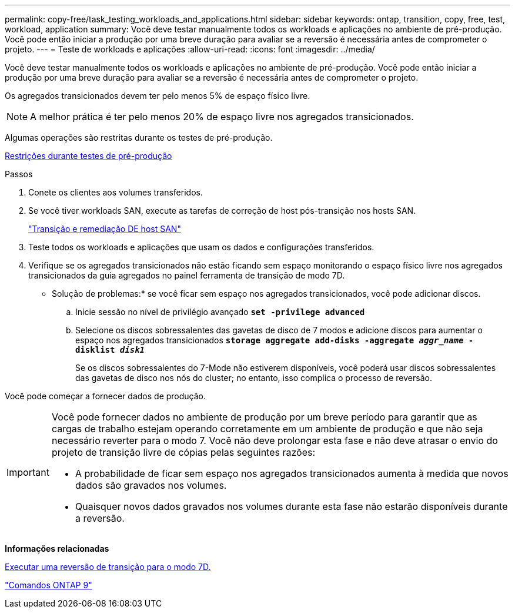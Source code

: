 ---
permalink: copy-free/task_testing_workloads_and_applications.html 
sidebar: sidebar 
keywords: ontap, transition, copy, free, test, workload, application 
summary: Você deve testar manualmente todos os workloads e aplicações no ambiente de pré-produção. Você pode então iniciar a produção por uma breve duração para avaliar se a reversão é necessária antes de comprometer o projeto. 
---
= Teste de workloads e aplicações
:allow-uri-read: 
:icons: font
:imagesdir: ../media/


[role="lead"]
Você deve testar manualmente todos os workloads e aplicações no ambiente de pré-produção. Você pode então iniciar a produção por uma breve duração para avaliar se a reversão é necessária antes de comprometer o projeto.

Os agregados transicionados devem ter pelo menos 5% de espaço físico livre.


NOTE: A melhor prática é ter pelo menos 20% de espaço livre nos agregados transicionados.

Algumas operações são restritas durante os testes de pré-produção.

xref:concept_restrictions_during_preproduction_testing.adoc[Restrições durante testes de pré-produção]

.Passos
. Conete os clientes aos volumes transferidos.
. Se você tiver workloads SAN, execute as tarefas de correção de host pós-transição nos hosts SAN.
+
http://docs.netapp.com/ontap-9/topic/com.netapp.doc.dot-7mtt-sanspl/home.html["Transição e remediação DE host SAN"]

. Teste todos os workloads e aplicações que usam os dados e configurações transferidos.
. Verifique se os agregados transicionados não estão ficando sem espaço monitorando o espaço físico livre nos agregados transicionados da guia agregados no painel ferramenta de transição de modo 7D.
+
* Solução de problemas:* se você ficar sem espaço nos agregados transicionados, você pode adicionar discos.

+
.. Inicie sessão no nível de privilégio avançado
`*set -privilege advanced*`
.. Selecione os discos sobressalentes das gavetas de disco de 7 modos e adicione discos para aumentar o espaço nos agregados transicionados
`*storage aggregate add-disks -aggregate _aggr_name_ -disklist _disk1_*`
+
Se os discos sobressalentes do 7-Mode não estiverem disponíveis, você poderá usar discos sobressalentes das gavetas de disco nos nós do cluster; no entanto, isso complica o processo de reversão.





Você pode começar a fornecer dados de produção.

[IMPORTANT]
====
Você pode fornecer dados no ambiente de produção por um breve período para garantir que as cargas de trabalho estejam operando corretamente em um ambiente de produção e que não seja necessário reverter para o modo 7. Você não deve prolongar esta fase e não deve atrasar o envio do projeto de transição livre de cópias pelas seguintes razões:

* A probabilidade de ficar sem espaço nos agregados transicionados aumenta à medida que novos dados são gravados nos volumes.
* Quaisquer novos dados gravados nos volumes durante esta fase não estarão disponíveis durante a reversão.


====
*Informações relacionadas*

xref:concept_reverting_a_copy_free_transition_project.adoc[Executar uma reversão de transição para o modo 7D.]

http://docs.netapp.com/ontap-9/topic/com.netapp.doc.dot-cm-cmpr/GUID-5CB10C70-AC11-41C0-8C16-B4D0DF916E9B.html["Comandos ONTAP 9"]
